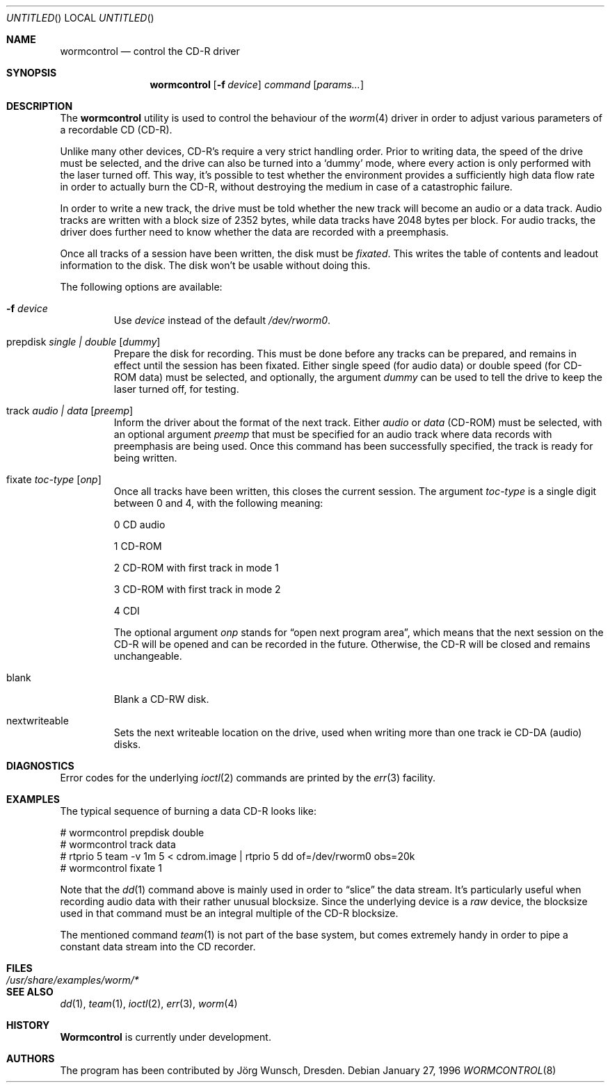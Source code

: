 .\" 
.\" Copyright (C) 1996
.\"   interface business GmbH
.\"   Tolkewitzer Strasse 49
.\"   D-01277 Dresden
.\"   F.R. Germany
.\"
.\" All rights reserved.
.\"
.\" Written by Joerg Wunsch <joerg_wunsch@interface-business.de>
.\"
.\" 
.\" Redistribution and use in source and binary forms, with or without
.\" modification, are permitted provided that the following conditions
.\" are met:
.\" 1. Redistributions of source code must retain the above copyright
.\"    notice, this list of conditions and the following disclaimer.
.\" 2. Redistributions in binary form must reproduce the above copyright
.\"    notice, this list of conditions and the following disclaimer in the
.\"    documentation and/or other materials provided with the distribution.
.\"
.\" THIS SOFTWARE IS PROVIDED BY THE AUTHOR(S) ``AS IS'' AND ANY
.\" EXPRESS OR IMPLIED WARRANTIES, INCLUDING, BUT NOT LIMITED TO, THE
.\" IMPLIED WARRANTIES OF MERCHANTABILITY AND FITNESS FOR A PARTICULAR
.\" PURPOSE ARE DISCLAIMED.  IN NO EVENT SHALL THE AUTHOR(S) BE LIABLE
.\" FOR ANY DIRECT, INDIRECT, INCIDENTAL, SPECIAL, EXEMPLARY, OR
.\" CONSEQUENTIAL DAMAGES (INCLUDING, BUT NOT LIMITED TO, PROCUREMENT
.\" OF SUBSTITUTE GOODS OR SERVICES; LOSS OF USE, DATA, OR PROFITS; OR
.\" BUSINESS INTERRUPTION) HOWEVER CAUSED AND ON ANY THEORY OF
.\" LIABILITY, WHETHER IN CONTRACT, STRICT LIABILITY, OR TORT
.\" (INCLUDING NEGLIGENCE OR OTHERWISE) ARISING IN ANY WAY OUT OF THE
.\" USE OF THIS SOFTWARE, EVEN IF ADVISED OF THE POSSIBILITY OF SUCH
.\" DAMAGE.
.\"
.\" $FreeBSD: src/usr.sbin/wormcontrol/wormcontrol.8,v 1.14.2.1 2000/12/27 13:50:37 ru Exp $
.\" $DragonFly: src/usr.sbin/wormcontrol/Attic/wormcontrol.8,v 1.2 2003/06/17 04:30:04 dillon Exp $
.\"
.\" arrgh, hilit19 needs this" :-(
.Dd January 27, 1996
.Os
.Dt WORMCONTROL 8
.Sh NAME
.Nm wormcontrol
.Nd control the CD-R driver
.Sh SYNOPSIS
.Nm
.Op Fl f Ar device
.Ar command
.Op Ar params...
.Sh DESCRIPTION
The
.Nm
utility is used to control the behaviour of the
.Xr worm 4
driver in order to adjust various parameters of a recordable CD
.Pq CD-R .
.Pp
Unlike many other devices, CD-R's require a very strict handling order.
Prior to writing data, the speed of the drive must be selected, and
the drive can also be turned into a
.Ql dummy
mode, where every action is only performed with the laser turned off.
This way, it's possible to test whether the environment provides a
sufficiently high data flow rate in order to actually burn the CD-R,
without destroying the medium in case of a catastrophic failure.
.Pp
In order to write a new track, the drive must be told whether the new
track will become an audio or a data track.  Audio tracks are written
with a block size of 2352 bytes, while data tracks have 2048 bytes per
block.  For audio tracks, the driver does further need to know
whether the data are recorded with a preemphasis.
.Pp
Once all tracks of a session have been written, the disk must be
.Em fixated .
This writes the table of contents and leadout information to the disk.
The disk won't be usable without doing this.
.Pp
The following options are available:
.Bl -tag -width ident
.It Fl f Ar device
Use
.Ar device
instead of the default
.Pa /dev/rworm0 .
.It prepdisk Ar single \&| double Op Ar dummy
Prepare the disk for recording.  This must be done before any tracks
can be prepared, and remains in effect until the session has been
fixated.  Either single speed
.Pq for audio data
or double speed
.Pq for CD-ROM data
must be selected, and optionally, the argument
.Ar dummy
can be used to tell the drive to keep the laser turned off, for testing.
.It track Ar audio \&| data Op Ar preemp
Inform the driver about the format of the next track.  Either
.Ar audio
or
.Ar data
.Pq CD-ROM
must be selected, with an optional argument
.Ar preemp
that must be specified for an audio track where data records with
preemphasis are being used.  Once this command has been successfully
specified, the track is ready for being written.
.It fixate Ar toc-type Op Ar onp
Once all tracks have been written, this closes the current session.
The argument
.Ar toc-type
is a single digit between 0 and 4, with the following meaning:
.Bl -item
.It
0     CD audio
.It
1     CD-ROM
.It
2     CD-ROM with first track in mode 1
.It
3     CD-ROM with first track in mode 2
.It
4     CDI
.El
.Pp
The optional argument
.Ar onp
stands for
.Dq open next program area ,
which means that the next session on the CD-R will be opened and can
be recorded in the future.  Otherwise, the CD-R will be closed and
remains unchangeable.
.It blank 
Blank a CD-RW disk.
.It nextwriteable
Sets the next writeable location on the drive, used when writing 
more than one track ie CD-DA (audio) disks.
.El
.Sh DIAGNOSTICS
Error codes for the underlying
.Xr ioctl 2
commands are printed by the
.Xr err 3
facility.
.Sh EXAMPLES
The typical sequence of burning a data CD-R looks like:
.Bd -literal
# wormcontrol prepdisk double
# wormcontrol track data
# rtprio 5 team -v 1m 5 < cdrom.image | rtprio 5 dd of=/dev/rworm0 obs=20k
# wormcontrol fixate 1
.Ed
.Pp
Note that the
.Xr dd 1
command above is mainly used in order to
.Dq slice
the data stream.  It's particularly useful when recording audio data
with their rather unusual blocksize.  Since the underlying device is a
.Em raw
device, the blocksize used in that command must be an integral multiple
of the CD-R blocksize.
.Pp
The mentioned command
.Xr team 1
is not part of the base system, but comes extremely handy in order to
pipe a constant data stream into the CD recorder.
.Sh FILES
.Bl -tag -width /usr/share/examples/worm/* -compact
.It Pa /usr/share/examples/worm/*
.El
.Sh SEE ALSO
.Xr dd 1 ,
.Xr team 1 ,
.Xr ioctl 2 ,
.Xr err 3 ,
.Xr worm 4
.Sh HISTORY
.Nm Wormcontrol
is currently under development.
.Sh AUTHORS
The program has been contributed by
.An J\(:org Wunsch ,
Dresden.
